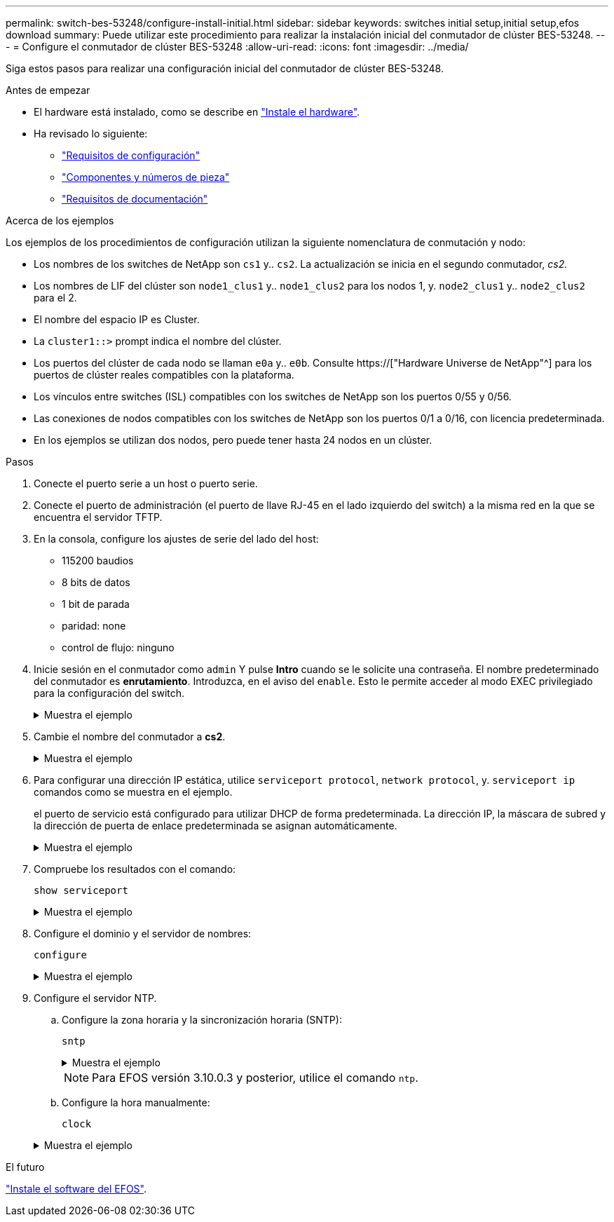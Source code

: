 ---
permalink: switch-bes-53248/configure-install-initial.html 
sidebar: sidebar 
keywords: switches initial setup,initial setup,efos download 
summary: Puede utilizar este procedimiento para realizar la instalación inicial del conmutador de clúster BES-53248. 
---
= Configure el conmutador de clúster BES-53248
:allow-uri-read: 
:icons: font
:imagesdir: ../media/


[role="lead"]
Siga estos pasos para realizar una configuración inicial del conmutador de clúster BES-53248.

.Antes de empezar
* El hardware está instalado, como se describe en link:install-hardware-bes53248.html["Instale el hardware"].
* Ha revisado lo siguiente:
+
** link:configure-reqs-bes53248.html["Requisitos de configuración"]
** link:components-bes53248.html["Componentes y números de pieza"]
** link:required-documentation-bes53248.html["Requisitos de documentación"]




.Acerca de los ejemplos
Los ejemplos de los procedimientos de configuración utilizan la siguiente nomenclatura de conmutación y nodo:

* Los nombres de los switches de NetApp son `cs1` y.. `cs2`. La actualización se inicia en el segundo conmutador, _cs2._
* Los nombres de LIF del clúster son `node1_clus1` y.. `node1_clus2` para los nodos 1, y. `node2_clus1` y.. `node2_clus2` para el 2.
* El nombre del espacio IP es Cluster.
* La `cluster1::>` prompt indica el nombre del clúster.
* Los puertos del clúster de cada nodo se llaman `e0a` y.. `e0b`. Consulte https://["Hardware Universe de NetApp"^] para los puertos de clúster reales compatibles con la plataforma.
* Los vínculos entre switches (ISL) compatibles con los switches de NetApp son los puertos 0/55 y 0/56.
* Las conexiones de nodos compatibles con los switches de NetApp son los puertos 0/1 a 0/16, con licencia predeterminada.
* En los ejemplos se utilizan dos nodos, pero puede tener hasta 24 nodos en un clúster.


.Pasos
. Conecte el puerto serie a un host o puerto serie.
. Conecte el puerto de administración (el puerto de llave RJ-45 en el lado izquierdo del switch) a la misma red en la que se encuentra el servidor TFTP.
. En la consola, configure los ajustes de serie del lado del host:
+
** 115200 baudios
** 8 bits de datos
** 1 bit de parada
** paridad: none
** control de flujo: ninguno


. Inicie sesión en el conmutador como `admin` Y pulse *Intro* cuando se le solicite una contraseña. El nombre predeterminado del conmutador es *enrutamiento*. Introduzca, en el aviso del `enable`. Esto le permite acceder al modo EXEC privilegiado para la configuración del switch.
+
.Muestra el ejemplo
[%collapsible]
====
[listing, subs="+quotes"]
----
User: *admin*
Password:
(Routing)> *enable*
Password:
(Routing)#
----
====
. Cambie el nombre del conmutador a *cs2*.
+
.Muestra el ejemplo
[%collapsible]
====
[listing, subs="+quotes"]
----
(Routing)# *hostname cs2*
(cs2)#
----
====
. Para configurar una dirección IP estática, utilice `serviceport protocol`, `network protocol`, y. `serviceport ip` comandos como se muestra en el ejemplo.
+
el puerto de servicio está configurado para utilizar DHCP de forma predeterminada. La dirección IP, la máscara de subred y la dirección de puerta de enlace predeterminada se asignan automáticamente.

+
.Muestra el ejemplo
[%collapsible]
====
[listing, subs="+quotes"]
----
(cs2)# *serviceport protocol none*
(cs2)# *network protocol none*
(cs2)# *serviceport ip ipaddr netmask gateway*
----
====
. Compruebe los resultados con el comando:
+
`show serviceport`

+
.Muestra el ejemplo
[%collapsible]
====
[listing, subs="+quotes"]
----
(cs2)# *show serviceport*
Interface Status............................... Up
IP Address..................................... 172.19.2.2
Subnet Mask.................................... 255.255.255.0
Default Gateway................................ 172.19.2.254
IPv6 Administrative Mode....................... Enabled
IPv6 Prefix is ................................ fe80::dac4:97ff:fe71:123c/64
IPv6 Default Router............................ fe80::20b:45ff:fea9:5dc0
Configured IPv4 Protocol....................... DHCP
Configured IPv6 Protocol....................... None
IPv6 AutoConfig Mode........................... Disabled
Burned In MAC Address.......................... D8:C4:97:71:12:3C
----
====
. Configure el dominio y el servidor de nombres:
+
`configure`

+
.Muestra el ejemplo
[%collapsible]
====
[listing, subs="+quotes"]
----
(cs2)# *configure*
(cs2) (Config)# *ip domain name company.com*
(cs2) (Config)# *ip name server 10.10.99.1 10.10.99.2*
(cs2) (Config)# *exit*
(cs2) (Config)#
----
====
. Configure el servidor NTP.
+
.. Configure la zona horaria y la sincronización horaria (SNTP):
+
`sntp`

+
.Muestra el ejemplo
[%collapsible]
====
[listing, subs="+quotes"]
----
(cs2)#
(cs2) (Config)# *sntp client mode unicast*
(cs2) (Config)# *sntp server 10.99.99.5*
(cs2) (Config)# *clock timezone -7*
(cs2) (Config)# *exit*
(cs2) (Config)#
----
====
+

NOTE: Para EFOS versión 3.10.0.3 y posterior, utilice el comando `ntp`.

.. Configure la hora manualmente:
+
`clock`

+
.Muestra el ejemplo
[%collapsible]
====
[listing, subs="+quotes"]
----
(cs2)# *config*
(cs2) (Config)# *no sntp client mode*
(cs2) (Config)# *clock summer-time recurring 1 sun mar 02:00 1 sun nov 02:00 offset 60 zone EST*
(cs2) (Config)# *clock timezone -5 zone EST*
(cs2) (Config)# *clock set 07:00:00
(cs2) (Config)# *clock set 10/20/2020*

(cs2) (Config)# *show clock*

07:00:11 EST(UTC-5:00) Oct 20 2020
No time source

(cs2) (Config)# *exit*

(cs2)# *write memory*

This operation may take a few minutes.
Management interfaces will not be available during this time.

Are you sure you want to save? (y/n) *y*

Config file 'startup-config' created successfully.

Configuration Saved!
----
====




.El futuro
link:configure-efos-software.html["Instale el software del EFOS"].
